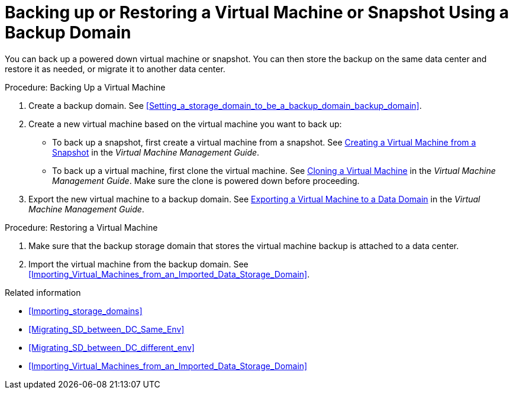 [id='proc_Backing_Up_a_Virtual_Machine_{context}']
= Backing up or Restoring a Virtual Machine or Snapshot Using a Backup Domain

You can back up a powered down virtual machine or snapshot. You can then store the backup on the same data center and restore it as needed, or migrate it to another data center.

.Procedure: Backing Up a Virtual Machine

. Create a backup domain. See xref:Setting_a_storage_domain_to_be_a_backup_domain_backup_domain[].

. Create a new virtual machine based on the virtual machine you want to back up:

 * To back up a snapshot, first create a virtual machine from a snapshot. See link:{URL_virt_product_docs}vmm-guide/Virtual_Machine_Management_Guide.html[Creating a Virtual Machine from a Snapshot] in the _Virtual Machine Management Guide_.
 * To back up a virtual machine, first clone the virtual machine. See link:{URL_virt_product_docs}vmm-guide/Virtual_Machine_Management_Guide.html[Cloning a Virtual Machine] in the _Virtual Machine Management Guide_. Make sure the clone is powered down before proceeding.
. Export the new virtual machine to a backup domain. See link:{URL_virt_product_docs}vmm-guide/Virtual_Machine_Management_Guide.html[Exporting a Virtual Machine to a Data Domain] in the _Virtual Machine Management Guide_.

.Procedure: Restoring a Virtual Machine

. Make sure that the backup storage domain that stores the virtual machine backup is attached to a data center.

. Import the virtual machine from the backup domain. See xref:Importing_Virtual_Machines_from_an_Imported_Data_Storage_Domain[].

.Related information

// After exporting virtual machines to the backup domain:
// * Leave the backup domain attached to the current data center.
* xref:Importing_storage_domains[]
* xref:Migrating_SD_between_DC_Same_Env[]
* xref:Migrating_SD_between_DC_different_env[]
* xref:Importing_Virtual_Machines_from_an_Imported_Data_Storage_Domain[]
